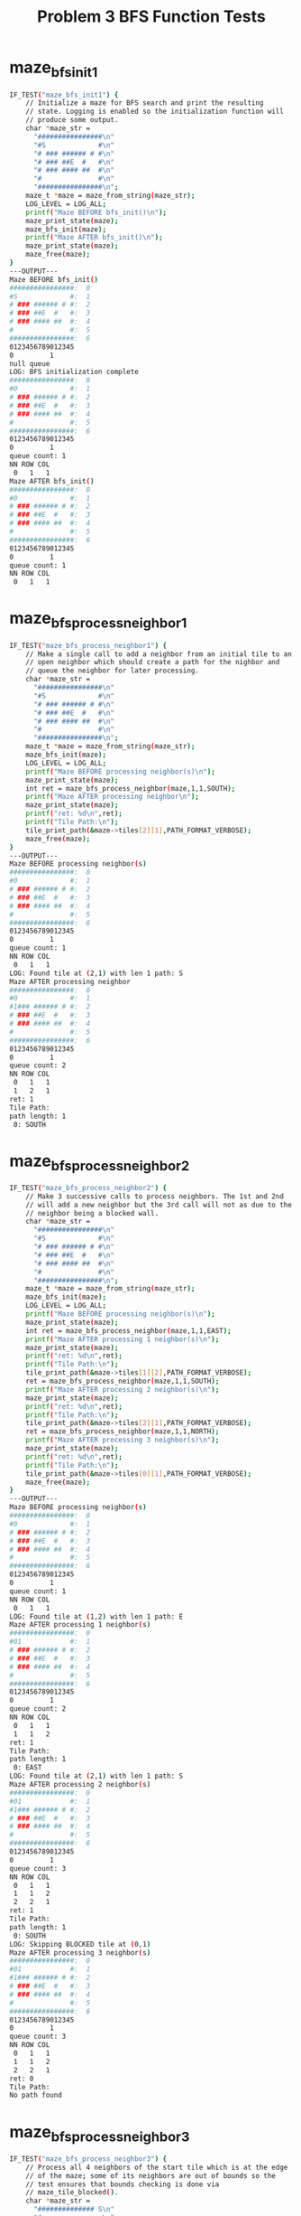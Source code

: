 #+TITLE: Problem 3 BFS Function Tests
#+TESTY: PREFIX="prob3"
#+TESTY: USE_VALGRIND=1

# Fri Feb 14 10:43:47 AM EST 2025 Update to maze_bfs_step2; see
# https://piazza.com/class/m69s0i6labk3eb/post/104

# Wed Feb 12 09:02:36 PM EST 2025 Update to fix typo in expected LOG
# message for BFS steps

* maze_bfs_init1
#+TESTY: program='./test_mazesolve_funcs maze_bfs_init1'
#+BEGIN_SRC sh
IF_TEST("maze_bfs_init1") {
    // Initialize a maze for BFS search and print the resulting
    // state. Logging is enabled so the initialization function will
    // produce some output.
    char *maze_str =
      "################\n"
      "#S             #\n"
      "# ### ###### # #\n"
      "# ### ##E  #   #\n"
      "# ### #### ##  #\n"
      "#              #\n"
      "################\n";
    maze_t *maze = maze_from_string(maze_str);
    LOG_LEVEL = LOG_ALL;
    printf("Maze BEFORE bfs_init()\n");
    maze_print_state(maze);
    maze_bfs_init(maze);
    printf("Maze AFTER bfs_init()\n");
    maze_print_state(maze);
    maze_free(maze);
}
---OUTPUT---
Maze BEFORE bfs_init()
################:  0
#S             #:  1
# ### ###### # #:  2
# ### ##E  #   #:  3
# ### #### ##  #:  4
#              #:  5
################:  6
0123456789012345
0         1     
null queue
LOG: BFS initialization complete
################:  0
#0             #:  1
# ### ###### # #:  2
# ### ##E  #   #:  3
# ### #### ##  #:  4
#              #:  5
################:  6
0123456789012345
0         1     
queue count: 1
NN ROW COL
 0   1   1
Maze AFTER bfs_init()
################:  0
#0             #:  1
# ### ###### # #:  2
# ### ##E  #   #:  3
# ### #### ##  #:  4
#              #:  5
################:  6
0123456789012345
0         1     
queue count: 1
NN ROW COL
 0   1   1
#+END_SRC

* maze_bfs_process_neighbor1
#+TESTY: program='./test_mazesolve_funcs maze_bfs_process_neighbor1'
#+BEGIN_SRC sh
IF_TEST("maze_bfs_process_neighbor1") {
    // Make a single call to add a neighbor from an initial tile to an
    // open neighbor which should create a path for the nighbor and
    // queue the neighbor for later processing.
    char *maze_str =
      "################\n"
      "#S             #\n"
      "# ### ###### # #\n"
      "# ### ##E  #   #\n"
      "# ### #### ##  #\n"
      "#              #\n"
      "################\n";
    maze_t *maze = maze_from_string(maze_str);
    maze_bfs_init(maze);
    LOG_LEVEL = LOG_ALL;
    printf("Maze BEFORE processing neighbor(s)\n");
    maze_print_state(maze);
    int ret = maze_bfs_process_neighbor(maze,1,1,SOUTH);
    printf("Maze AFTER processing neighbor\n");
    maze_print_state(maze);
    printf("ret: %d\n",ret);
    printf("Tile Path:\n");
    tile_print_path(&maze->tiles[2][1],PATH_FORMAT_VERBOSE);
    maze_free(maze);
}
---OUTPUT---
Maze BEFORE processing neighbor(s)
################:  0
#0             #:  1
# ### ###### # #:  2
# ### ##E  #   #:  3
# ### #### ##  #:  4
#              #:  5
################:  6
0123456789012345
0         1     
queue count: 1
NN ROW COL
 0   1   1
LOG: Found tile at (2,1) with len 1 path: S
Maze AFTER processing neighbor
################:  0
#0             #:  1
#1### ###### # #:  2
# ### ##E  #   #:  3
# ### #### ##  #:  4
#              #:  5
################:  6
0123456789012345
0         1     
queue count: 2
NN ROW COL
 0   1   1
 1   2   1
ret: 1
Tile Path:
path length: 1
 0: SOUTH
#+END_SRC

* maze_bfs_process_neighbor2
#+TESTY: program='./test_mazesolve_funcs maze_bfs_process_neighbor2'
#+BEGIN_SRC sh
IF_TEST("maze_bfs_process_neighbor2") {
    // Make 3 successive calls to process neighbors. The 1st and 2nd
    // will add a new neighbor but the 3rd call will not as due to the
    // neighbor being a blocked wall.
    char *maze_str =
      "################\n"
      "#S             #\n"
      "# ### ###### # #\n"
      "# ### ##E  #   #\n"
      "# ### #### ##  #\n"
      "#              #\n"
      "################\n";
    maze_t *maze = maze_from_string(maze_str);
    maze_bfs_init(maze);
    LOG_LEVEL = LOG_ALL;
    printf("Maze BEFORE processing neighbor(s)\n");
    maze_print_state(maze);
    int ret = maze_bfs_process_neighbor(maze,1,1,EAST);
    printf("Maze AFTER processing 1 neighbor(s)\n");
    maze_print_state(maze);
    printf("ret: %d\n",ret);
    printf("Tile Path:\n");
    tile_print_path(&maze->tiles[1][2],PATH_FORMAT_VERBOSE);
    ret = maze_bfs_process_neighbor(maze,1,1,SOUTH);
    printf("Maze AFTER processing 2 neighbor(s)\n");
    maze_print_state(maze);
    printf("ret: %d\n",ret);
    printf("Tile Path:\n");
    tile_print_path(&maze->tiles[2][1],PATH_FORMAT_VERBOSE);
    ret = maze_bfs_process_neighbor(maze,1,1,NORTH);
    printf("Maze AFTER processing 3 neighbor(s)\n");
    maze_print_state(maze);
    printf("ret: %d\n",ret);
    printf("Tile Path:\n");
    tile_print_path(&maze->tiles[0][1],PATH_FORMAT_VERBOSE);
    maze_free(maze);
}
---OUTPUT---
Maze BEFORE processing neighbor(s)
################:  0
#0             #:  1
# ### ###### # #:  2
# ### ##E  #   #:  3
# ### #### ##  #:  4
#              #:  5
################:  6
0123456789012345
0         1     
queue count: 1
NN ROW COL
 0   1   1
LOG: Found tile at (1,2) with len 1 path: E
Maze AFTER processing 1 neighbor(s)
################:  0
#01            #:  1
# ### ###### # #:  2
# ### ##E  #   #:  3
# ### #### ##  #:  4
#              #:  5
################:  6
0123456789012345
0         1     
queue count: 2
NN ROW COL
 0   1   1
 1   1   2
ret: 1
Tile Path:
path length: 1
 0: EAST
LOG: Found tile at (2,1) with len 1 path: S
Maze AFTER processing 2 neighbor(s)
################:  0
#01            #:  1
#1### ###### # #:  2
# ### ##E  #   #:  3
# ### #### ##  #:  4
#              #:  5
################:  6
0123456789012345
0         1     
queue count: 3
NN ROW COL
 0   1   1
 1   1   2
 2   2   1
ret: 1
Tile Path:
path length: 1
 0: SOUTH
LOG: Skipping BLOCKED tile at (0,1)
Maze AFTER processing 3 neighbor(s)
################:  0
#01            #:  1
#1### ###### # #:  2
# ### ##E  #   #:  3
# ### #### ##  #:  4
#              #:  5
################:  6
0123456789012345
0         1     
queue count: 3
NN ROW COL
 0   1   1
 1   1   2
 2   2   1
ret: 0
Tile Path:
No path found
#+END_SRC

* maze_bfs_process_neighbor3
#+TESTY: program='./test_mazesolve_funcs maze_bfs_process_neighbor3'
#+BEGIN_SRC sh
IF_TEST("maze_bfs_process_neighbor3") {
    // Process all 4 neighbors of the start tile which is at the edge
    // of the maze; some of its neighbors are out of bounds so the
    // test ensures that bounds checking is done via
    // maze_tile_blocked(). 
    char *maze_str =
      "############## S\n"
      "#               \n"
      "# ### ###### # #\n"
      "# ### ##E  #   #\n"
      "# ### #### ##  #\n"
      "#              #\n"
      "################\n";
    maze_t *maze = maze_from_string(maze_str);
    maze_bfs_init(maze);
    LOG_LEVEL = LOG_ALL;
    printf("Maze BEFORE processing neighbor(s)\n");
    maze_print_state(maze);
    int ret, r=maze->start_row, c=maze->start_col;
    ret = maze_bfs_process_neighbor(maze,r,c,NORTH);
    printf("Maze AFTER processing 1 neighbor(s)\n");
    maze_print_state(maze);
    printf("ret: %d\n",ret);
    ret = maze_bfs_process_neighbor(maze,r,c,SOUTH);
    printf("Maze AFTER processing 1 neighbor(s)\n");
    maze_print_state(maze);
    printf("ret: %d\n",ret);
    ret = maze_bfs_process_neighbor(maze,r,c,WEST);
    printf("Maze AFTER processing 1 neighbor(s)\n");
    maze_print_state(maze);
    printf("ret: %d\n",ret);
    ret = maze_bfs_process_neighbor(maze,r,c,EAST);
    printf("Maze AFTER processing 1 neighbor(s)\n");
    maze_print_state(maze);
    printf("ret: %d\n",ret);
    maze_free(maze);
}
---OUTPUT---
Maze BEFORE processing neighbor(s)
############## 0:  0
#               :  1
# ### ###### # #:  2
# ### ##E  #   #:  3
# ### #### ##  #:  4
#              #:  5
################:  6
0123456789012345
0         1     
queue count: 1
NN ROW COL
 0   0  15
LOG: Skipping BLOCKED tile at (-1,15)
Maze AFTER processing 1 neighbor(s)
############## 0:  0
#               :  1
# ### ###### # #:  2
# ### ##E  #   #:  3
# ### #### ##  #:  4
#              #:  5
################:  6
0123456789012345
0         1     
queue count: 1
NN ROW COL
 0   0  15
ret: 0
LOG: Found tile at (1,15) with len 1 path: S
Maze AFTER processing 1 neighbor(s)
############## 0:  0
#              1:  1
# ### ###### # #:  2
# ### ##E  #   #:  3
# ### #### ##  #:  4
#              #:  5
################:  6
0123456789012345
0         1     
queue count: 2
NN ROW COL
 0   0  15
 1   1  15
ret: 1
LOG: Found tile at (0,14) with len 1 path: W
Maze AFTER processing 1 neighbor(s)
##############10:  0
#              1:  1
# ### ###### # #:  2
# ### ##E  #   #:  3
# ### #### ##  #:  4
#              #:  5
################:  6
0123456789012345
0         1     
queue count: 3
NN ROW COL
 0   0  15
 1   1  15
 2   0  14
ret: 1
LOG: Skipping BLOCKED tile at (0,16)
Maze AFTER processing 1 neighbor(s)
##############10:  0
#              1:  1
# ### ###### # #:  2
# ### ##E  #   #:  3
# ### #### ##  #:  4
#              #:  5
################:  6
0123456789012345
0         1     
queue count: 3
NN ROW COL
 0   0  15
 1   1  15
 2   0  14
ret: 0
#+END_SRC

* maze_bfs_step1
#+TESTY: program='./test_mazesolve_funcs maze_bfs_step1'
#+BEGIN_SRC sh
IF_TEST("maze_bfs_step1") {
    // Performs the intial BFS step iterating over the 4 adjacent
    // tiles to the Start tile which is at the front of the queue in
    // the example. The NORTH, WEST, EAST neighbor tiles should be
    // Found and added into the queue while the SOUTH neighbor is
    // blocked. Logging is on so messages concerning each neighbor
    // should be displayed.
    char *maze_str =
      "###################\n"
      "#          #    # #\n"
      "# ###  ##    ## # #\n"
      "#  ##  # S #  # # #\n"
      "##  #  #####  # # #\n"
      "#E  #         #   #\n"
      "###################\n";
    maze_t *maze = maze_from_string(maze_str);
    maze_bfs_init(maze);
    printf("Maze BEFORE BFS step\n");
    LOG_LEVEL = LOG_ALL;
    maze_print_state(maze);
    int ret = maze_bfs_step(maze);
    printf("step ret: %d\n",ret);
    printf("Maze AFTER BFS step\n");
    maze_print_state(maze);
    maze_free(maze);
}
---OUTPUT---
Maze BEFORE BFS step
###################:  0
#          #    # #:  1
# ###  ##    ## # #:  2
#  ##  # 0 #  # # #:  3
##  #  #####  # # #:  4
#E  #         #   #:  5
###################:  6
0123456789012345678
0         1        
queue count: 1
NN ROW COL
 0   3   9
LOG: processing neighbors of (3,9)
LOG: Found tile at (2,9) with len 1 path: N
LOG: Skipping BLOCKED tile at (4,9)
LOG: Found tile at (3,8) with len 1 path: W
LOG: Found tile at (3,10) with len 1 path: E
LOG: maze state after BFS step
###################:  0
#          #    # #:  1
# ###  ##1   ## # #:  2
#  ##  #101#  # # #:  3
##  #  #####  # # #:  4
#E  #         #   #:  5
###################:  6
0123456789012345678
0         1        
queue count: 3
NN ROW COL
 0   2   9
 1   3   8
 2   3  10
step ret: 1
Maze AFTER BFS step
###################:  0
#          #    # #:  1
# ###  ##1   ## # #:  2
#  ##  #101#  # # #:  3
##  #  #####  # # #:  4
#E  #         #   #:  5
###################:  6
0123456789012345678
0         1        
queue count: 3
NN ROW COL
 0   2   9
 1   3   8
 2   3  10
#+END_SRC

* maze_bfs_step2
#+TESTY: program='./test_mazesolve_funcs maze_bfs_step2'
#+BEGIN_SRC sh
IF_TEST("maze_bfs_step2") {
    // Sets up a BFS that has proceeded a few steps using only stack
    // data and goes one additional step. Ensures that two neighbors
    // are added for the processed node. This test relies on a
    // combination of stack set up in the test and heap data allocated
    // by user functions so may yield some strange effects if
    // allocation is done improperly in functions.
    tile_t rows[5][3] = {
      { {.type=WALL},{.type=WALL}, {.type=START} },// 0
      { {.type=OPEN},{.type=OPEN}, {.type=OPEN}  },// 1
      { {.type=END}, {.type=OPEN}, {.type=WALL}  },// 2
      { {.type=WALL},{.type=OPEN}, {.type=WALL}  },// 3
      { {.type=OPEN},{.type=OPEN}, {.type=OPEN}  },// 4
      //     0            1             2
    };
    tile_t *tiles[5] =
      {rows[0],rows[1],rows[2],rows[3],rows[4]};
    maze_t maze = {.rows=5, .cols=3, .tiles=tiles};
    for(int i=0; i<5; i++){
      for(int j=0; j<3; j++){
        maze.tiles[i][j].state = NOTFOUND;
      }
    }
    tile_t *tile;
    direction_t path02[] = {};
    tile = &maze.tiles[0][2];
    tile->path = path02;
    tile->path_len = 0;
    tile->state = FOUND;
    direction_t path12[] = {SOUTH};
    tile = &maze.tiles[1][2];
    tile->path = path12;
    tile->path_len = 1;
    tile->state = FOUND;
    direction_t path11[] = {SOUTH,WEST};
    tile = &maze.tiles[1][1];
    tile->path = path11;
    tile->path_len = 2;
    tile->state = FOUND;
    maze.queue = rcqueue_allocate();
    rcqueue_add_rear(maze.queue,1,1);
    printf("Maze BEFORE BFS step\n");
    LOG_LEVEL = LOG_ALL;
    maze_print_state(&maze);
    int ret = maze_bfs_step(&maze);
    printf("step ret: %d\n",ret);
    printf("Maze AFTER BFS step\n");
    maze_print_state(&maze);
    free(maze.tiles[1][0].path);
    free(maze.tiles[2][1].path);
    rcqueue_free(maze.queue);
}
---OUTPUT---
Maze BEFORE BFS step
##0:  0
 21:  1
E #:  2
# #:  3
   :  4
012
0  
queue count: 1
NN ROW COL
 0   1   1
LOG: processing neighbors of (1,1)
LOG: Skipping BLOCKED tile at (0,1)
LOG: Found tile at (2,1) with len 3 path: SWS
LOG: Found tile at (1,0) with len 3 path: SWW
LOG: Skipping FOUND tile at (1,2)
LOG: maze state after BFS step
##0:  0
321:  1
E3#:  2
# #:  3
   :  4
012
0  
queue count: 2
NN ROW COL
 0   2   1
 1   1   0
step ret: 1
Maze AFTER BFS step
##0:  0
321:  1
E3#:  2
# #:  3
   :  4
012
0  
queue count: 2
NN ROW COL
 0   2   1
 1   1   0
#+END_SRC

* maze_bfs_step3
#+TESTY: program='./test_mazesolve_funcs maze_bfs_step3'
#+BEGIN_SRC sh
IF_TEST("maze_bfs_step3") {
    // Perform 3 BFS step calls starting from the Start tile. This
    // will add 3 initial neighbors and then process each in turn
    // adding additional tiles in the second wave. There is some
    // redundancy with neighbors so this test also checks that the
    // FOUND field of tiles is set properly and respected.
    char *maze_str =
      "#########\n"
      "#       #\n"
      "# # S  ##\n"
      "#  # ##E#\n"
      "#       #\n"
      "#########\n";
    maze_t *maze = maze_from_string(maze_str);
    maze_bfs_init(maze);
    printf("Maze BEFORE BFS step\n");
    LOG_LEVEL = LOG_ALL;
    maze_print_state(maze);
    int ret;
    ret = maze_bfs_step(maze);
    printf("step ret: %d\n",ret);
    printf("Maze AFTER BFS step 1\n");
    maze_print_state(maze);
    ret = maze_bfs_step(maze);
    printf("step ret: %d\n",ret);
    printf("Maze AFTER BFS step 2\n");
    maze_print_state(maze);
    ret = maze_bfs_step(maze);
    printf("step ret: %d\n",ret);
    printf("Maze AFTER BFS step 3\n");
    maze_print_state(maze);
    maze_free(maze);
}
---OUTPUT---
Maze BEFORE BFS step
#########:  0
#       #:  1
# # 0  ##:  2
#  # ##E#:  3
#       #:  4
#########:  5
012345678
0        
queue count: 1
NN ROW COL
 0   2   4
LOG: processing neighbors of (2,4)
LOG: Found tile at (1,4) with len 1 path: N
LOG: Found tile at (3,4) with len 1 path: S
LOG: Found tile at (2,3) with len 1 path: W
LOG: Found tile at (2,5) with len 1 path: E
LOG: maze state after BFS step
#########:  0
#   1   #:  1
# #101 ##:  2
#  #1##E#:  3
#       #:  4
#########:  5
012345678
0        
queue count: 4
NN ROW COL
 0   1   4
 1   3   4
 2   2   3
 3   2   5
step ret: 1
Maze AFTER BFS step 1
#########:  0
#   1   #:  1
# #101 ##:  2
#  #1##E#:  3
#       #:  4
#########:  5
012345678
0        
queue count: 4
NN ROW COL
 0   1   4
 1   3   4
 2   2   3
 3   2   5
LOG: processing neighbors of (1,4)
LOG: Skipping BLOCKED tile at (0,4)
LOG: Skipping FOUND tile at (2,4)
LOG: Found tile at (1,3) with len 2 path: NW
LOG: Found tile at (1,5) with len 2 path: NE
LOG: maze state after BFS step
#########:  0
#  212  #:  1
# #101 ##:  2
#  #1##E#:  3
#       #:  4
#########:  5
012345678
0        
queue count: 5
NN ROW COL
 0   3   4
 1   2   3
 2   2   5
 3   1   3
 4   1   5
step ret: 1
Maze AFTER BFS step 2
#########:  0
#  212  #:  1
# #101 ##:  2
#  #1##E#:  3
#       #:  4
#########:  5
012345678
0        
queue count: 5
NN ROW COL
 0   3   4
 1   2   3
 2   2   5
 3   1   3
 4   1   5
LOG: processing neighbors of (3,4)
LOG: Skipping FOUND tile at (2,4)
LOG: Found tile at (4,4) with len 2 path: SS
LOG: Skipping BLOCKED tile at (3,3)
LOG: Skipping BLOCKED tile at (3,5)
LOG: maze state after BFS step
#########:  0
#  212  #:  1
# #101 ##:  2
#  #1##E#:  3
#   2   #:  4
#########:  5
012345678
0        
queue count: 5
NN ROW COL
 0   2   3
 1   2   5
 2   1   3
 3   1   5
 4   4   4
step ret: 1
Maze AFTER BFS step 3
#########:  0
#  212  #:  1
# #101 ##:  2
#  #1##E#:  3
#   2   #:  4
#########:  5
012345678
0        
queue count: 5
NN ROW COL
 0   2   3
 1   2   5
 2   1   3
 3   1   5
 4   4   4
#+END_SRC

* maze_bfs_iterate1
#+TESTY: program='./test_mazesolve_funcs maze_bfs_iterate1'
#+BEGIN_SRC sh
IF_TEST("maze_bfs_iterate1") {
    // Checks the BFS iteration function to ensure it visits all tiles
    // to obtain paths to each one from the start tile. A small maze
    // is used which has wall tiles around the edges.
    char *maze_str =
      "#####\n"
      "# S #\n"
      "# # #\n"
      "# E #\n"
      "#####\n";
    maze_t *maze = maze_from_string(maze_str);
    printf("Maze BEFORE BFS iteration\n");
    maze_print_state(maze);
    LOG_LEVEL = LOG_ALL;
    maze_bfs_iterate(maze);
    printf("Maze AFTER BFS iteration\n");
    maze_print_state(maze);
    maze_free(maze);
}
---OUTPUT---
Maze BEFORE BFS iteration
#####:  0
# S #:  1
# # #:  2
# E #:  3
#####:  4
01234
0    
null queue
LOG: BFS initialization complete
#####:  0
# 0 #:  1
# # #:  2
# E #:  3
#####:  4
01234
0    
queue count: 1
NN ROW COL
 0   1   2
LOG: BFS STEP 1
LOG: processing neighbors of (1,2)
LOG: Skipping BLOCKED tile at (0,2)
LOG: Skipping BLOCKED tile at (2,2)
LOG: Found tile at (1,1) with len 1 path: W
LOG: Found tile at (1,3) with len 1 path: E
LOG: maze state after BFS step
#####:  0
#101#:  1
# # #:  2
# E #:  3
#####:  4
01234
0    
queue count: 2
NN ROW COL
 0   1   1
 1   1   3
LOG: BFS STEP 2
LOG: processing neighbors of (1,1)
LOG: Skipping BLOCKED tile at (0,1)
LOG: Found tile at (2,1) with len 2 path: WS
LOG: Skipping BLOCKED tile at (1,0)
LOG: Skipping FOUND tile at (1,2)
LOG: maze state after BFS step
#####:  0
#101#:  1
#2# #:  2
# E #:  3
#####:  4
01234
0    
queue count: 2
NN ROW COL
 0   1   3
 1   2   1
LOG: BFS STEP 3
LOG: processing neighbors of (1,3)
LOG: Skipping BLOCKED tile at (0,3)
LOG: Found tile at (2,3) with len 2 path: ES
LOG: Skipping FOUND tile at (1,2)
LOG: Skipping BLOCKED tile at (1,4)
LOG: maze state after BFS step
#####:  0
#101#:  1
#2#2#:  2
# E #:  3
#####:  4
01234
0    
queue count: 2
NN ROW COL
 0   2   1
 1   2   3
LOG: BFS STEP 4
LOG: processing neighbors of (2,1)
LOG: Skipping FOUND tile at (1,1)
LOG: Found tile at (3,1) with len 3 path: WSS
LOG: Skipping BLOCKED tile at (2,0)
LOG: Skipping BLOCKED tile at (2,2)
LOG: maze state after BFS step
#####:  0
#101#:  1
#2#2#:  2
#3E #:  3
#####:  4
01234
0    
queue count: 2
NN ROW COL
 0   2   3
 1   3   1
LOG: BFS STEP 5
LOG: processing neighbors of (2,3)
LOG: Skipping FOUND tile at (1,3)
LOG: Found tile at (3,3) with len 3 path: ESS
LOG: Skipping BLOCKED tile at (2,2)
LOG: Skipping BLOCKED tile at (2,4)
LOG: maze state after BFS step
#####:  0
#101#:  1
#2#2#:  2
#3E3#:  3
#####:  4
01234
0    
queue count: 2
NN ROW COL
 0   3   1
 1   3   3
LOG: BFS STEP 6
LOG: processing neighbors of (3,1)
LOG: Skipping FOUND tile at (2,1)
LOG: Skipping BLOCKED tile at (4,1)
LOG: Skipping BLOCKED tile at (3,0)
LOG: Found tile at (3,2) with len 4 path: WSSE
LOG: maze state after BFS step
#####:  0
#101#:  1
#2#2#:  2
#343#:  3
#####:  4
01234
0    
queue count: 2
NN ROW COL
 0   3   3
 1   3   2
LOG: BFS STEP 7
LOG: processing neighbors of (3,3)
LOG: Skipping FOUND tile at (2,3)
LOG: Skipping BLOCKED tile at (4,3)
LOG: Skipping FOUND tile at (3,2)
LOG: Skipping BLOCKED tile at (3,4)
LOG: maze state after BFS step
#####:  0
#101#:  1
#2#2#:  2
#343#:  3
#####:  4
01234
0    
queue count: 1
NN ROW COL
 0   3   2
LOG: BFS STEP 8
LOG: processing neighbors of (3,2)
LOG: Skipping BLOCKED tile at (2,2)
LOG: Skipping BLOCKED tile at (4,2)
LOG: Skipping FOUND tile at (3,1)
LOG: Skipping FOUND tile at (3,3)
LOG: maze state after BFS step
#####:  0
#101#:  1
#2#2#:  2
#343#:  3
#####:  4
01234
0    
queue count: 0
NN ROW COL
Maze AFTER BFS iteration
#####:  0
#101#:  1
#2#2#:  2
#343#:  3
#####:  4
01234
0    
queue count: 0
NN ROW COL
#+END_SRC

* maze_bfs_iterate2
#+TESTY: program='./test_mazesolve_funcs maze_bfs_iterate2'
#+BEGIN_SRC sh
IF_TEST("maze_bfs_iterate2") {
    // Checks the BFS iteration function to ensure it visits all tiles
    // to obtain paths to each one from the start tile. A small maze
    // is used without a "bounding wall".
    char *maze_str =
      "S \n"
      "# \n"
      "E \n";
    maze_t *maze = maze_from_string(maze_str);
    printf("Maze BEFORE BFS iteration\n");
    maze_print_state(maze);
    LOG_LEVEL = LOG_ALL;
    maze_bfs_iterate(maze);
    printf("Maze AFTER BFS iteration\n");
    maze_print_state(maze);
    maze_free(maze);
}
---OUTPUT---
Maze BEFORE BFS iteration
S :  0
# :  1
E :  2
01
0 
null queue
LOG: BFS initialization complete
0 :  0
# :  1
E :  2
01
0 
queue count: 1
NN ROW COL
 0   0   0
LOG: BFS STEP 1
LOG: processing neighbors of (0,0)
LOG: Skipping BLOCKED tile at (-1,0)
LOG: Skipping BLOCKED tile at (1,0)
LOG: Skipping BLOCKED tile at (0,-1)
LOG: Found tile at (0,1) with len 1 path: E
LOG: maze state after BFS step
01:  0
# :  1
E :  2
01
0 
queue count: 1
NN ROW COL
 0   0   1
LOG: BFS STEP 2
LOG: processing neighbors of (0,1)
LOG: Skipping BLOCKED tile at (-1,1)
LOG: Found tile at (1,1) with len 2 path: ES
LOG: Skipping FOUND tile at (0,0)
LOG: Skipping BLOCKED tile at (0,2)
LOG: maze state after BFS step
01:  0
#2:  1
E :  2
01
0 
queue count: 1
NN ROW COL
 0   1   1
LOG: BFS STEP 3
LOG: processing neighbors of (1,1)
LOG: Skipping FOUND tile at (0,1)
LOG: Found tile at (2,1) with len 3 path: ESS
LOG: Skipping BLOCKED tile at (1,0)
LOG: Skipping BLOCKED tile at (1,2)
LOG: maze state after BFS step
01:  0
#2:  1
E3:  2
01
0 
queue count: 1
NN ROW COL
 0   2   1
LOG: BFS STEP 4
LOG: processing neighbors of (2,1)
LOG: Skipping FOUND tile at (1,1)
LOG: Skipping BLOCKED tile at (3,1)
LOG: Found tile at (2,0) with len 4 path: ESSW
LOG: Skipping BLOCKED tile at (2,2)
LOG: maze state after BFS step
01:  0
#2:  1
43:  2
01
0 
queue count: 1
NN ROW COL
 0   2   0
LOG: BFS STEP 5
LOG: processing neighbors of (2,0)
LOG: Skipping BLOCKED tile at (1,0)
LOG: Skipping BLOCKED tile at (3,0)
LOG: Skipping BLOCKED tile at (2,-1)
LOG: Skipping FOUND tile at (2,1)
LOG: maze state after BFS step
01:  0
#2:  1
43:  2
01
0 
queue count: 0
NN ROW COL
Maze AFTER BFS iteration
01:  0
#2:  1
43:  2
01
0 
queue count: 0
NN ROW COL
#+END_SRC

* maze_bfs_iterate3
#+TESTY: program='./test_mazesolve_funcs maze_bfs_iterate3'
#+BEGIN_SRC sh
IF_TEST("maze_bfs_iterate3") {
    // Checks the BFS iteration function to ensure it visits all tiles
    // to obtain paths to each one from the start tile. A larger maze
    // is used where the end tile is not the last tile to be visited
    // during BFS.
    char *maze_str =
      "###########\n"
      "#S       ##\n"
      "# ### ## ##\n"
      "# ### ## ##\n"
      "# ###E## ##\n"
      "#        ##\n"
      "###########\n";
    maze_t *maze = maze_from_string(maze_str);
    printf("Maze BEFORE BFS iteration\n");
    maze_print_state(maze);
    LOG_LEVEL = LOG_ALL;
    maze_bfs_iterate(maze);
    printf("Maze AFTER BFS iteration\n");
    maze_print_state(maze);
    maze_free(maze);
}
---OUTPUT---
Maze BEFORE BFS iteration
###########:  0
#S       ##:  1
# ### ## ##:  2
# ### ## ##:  3
# ###E## ##:  4
#        ##:  5
###########:  6
01234567890
0         1
null queue
LOG: BFS initialization complete
###########:  0
#0       ##:  1
# ### ## ##:  2
# ### ## ##:  3
# ###E## ##:  4
#        ##:  5
###########:  6
01234567890
0         1
queue count: 1
NN ROW COL
 0   1   1
LOG: BFS STEP 1
LOG: processing neighbors of (1,1)
LOG: Skipping BLOCKED tile at (0,1)
LOG: Found tile at (2,1) with len 1 path: S
LOG: Skipping BLOCKED tile at (1,0)
LOG: Found tile at (1,2) with len 1 path: E
LOG: maze state after BFS step
###########:  0
#01      ##:  1
#1### ## ##:  2
# ### ## ##:  3
# ###E## ##:  4
#        ##:  5
###########:  6
01234567890
0         1
queue count: 2
NN ROW COL
 0   2   1
 1   1   2
LOG: BFS STEP 2
LOG: processing neighbors of (2,1)
LOG: Skipping FOUND tile at (1,1)
LOG: Found tile at (3,1) with len 2 path: SS
LOG: Skipping BLOCKED tile at (2,0)
LOG: Skipping BLOCKED tile at (2,2)
LOG: maze state after BFS step
###########:  0
#01      ##:  1
#1### ## ##:  2
#2### ## ##:  3
# ###E## ##:  4
#        ##:  5
###########:  6
01234567890
0         1
queue count: 2
NN ROW COL
 0   1   2
 1   3   1
LOG: BFS STEP 3
LOG: processing neighbors of (1,2)
LOG: Skipping BLOCKED tile at (0,2)
LOG: Skipping BLOCKED tile at (2,2)
LOG: Skipping FOUND tile at (1,1)
LOG: Found tile at (1,3) with len 2 path: EE
LOG: maze state after BFS step
###########:  0
#012     ##:  1
#1### ## ##:  2
#2### ## ##:  3
# ###E## ##:  4
#        ##:  5
###########:  6
01234567890
0         1
queue count: 2
NN ROW COL
 0   3   1
 1   1   3
LOG: BFS STEP 4
LOG: processing neighbors of (3,1)
LOG: Skipping FOUND tile at (2,1)
LOG: Found tile at (4,1) with len 3 path: SSS
LOG: Skipping BLOCKED tile at (3,0)
LOG: Skipping BLOCKED tile at (3,2)
LOG: maze state after BFS step
###########:  0
#012     ##:  1
#1### ## ##:  2
#2### ## ##:  3
#3###E## ##:  4
#        ##:  5
###########:  6
01234567890
0         1
queue count: 2
NN ROW COL
 0   1   3
 1   4   1
LOG: BFS STEP 5
LOG: processing neighbors of (1,3)
LOG: Skipping BLOCKED tile at (0,3)
LOG: Skipping BLOCKED tile at (2,3)
LOG: Skipping FOUND tile at (1,2)
LOG: Found tile at (1,4) with len 3 path: EEE
LOG: maze state after BFS step
###########:  0
#0123    ##:  1
#1### ## ##:  2
#2### ## ##:  3
#3###E## ##:  4
#        ##:  5
###########:  6
01234567890
0         1
queue count: 2
NN ROW COL
 0   4   1
 1   1   4
LOG: BFS STEP 6
LOG: processing neighbors of (4,1)
LOG: Skipping FOUND tile at (3,1)
LOG: Found tile at (5,1) with len 4 path: SSSS
LOG: Skipping BLOCKED tile at (4,0)
LOG: Skipping BLOCKED tile at (4,2)
LOG: maze state after BFS step
###########:  0
#0123    ##:  1
#1### ## ##:  2
#2### ## ##:  3
#3###E## ##:  4
#4       ##:  5
###########:  6
01234567890
0         1
queue count: 2
NN ROW COL
 0   1   4
 1   5   1
LOG: BFS STEP 7
LOG: processing neighbors of (1,4)
LOG: Skipping BLOCKED tile at (0,4)
LOG: Skipping BLOCKED tile at (2,4)
LOG: Skipping FOUND tile at (1,3)
LOG: Found tile at (1,5) with len 4 path: EEEE
LOG: maze state after BFS step
###########:  0
#01234   ##:  1
#1### ## ##:  2
#2### ## ##:  3
#3###E## ##:  4
#4       ##:  5
###########:  6
01234567890
0         1
queue count: 2
NN ROW COL
 0   5   1
 1   1   5
LOG: BFS STEP 8
LOG: processing neighbors of (5,1)
LOG: Skipping FOUND tile at (4,1)
LOG: Skipping BLOCKED tile at (6,1)
LOG: Skipping BLOCKED tile at (5,0)
LOG: Found tile at (5,2) with len 5 path: SSSSE
LOG: maze state after BFS step
###########:  0
#01234   ##:  1
#1### ## ##:  2
#2### ## ##:  3
#3###E## ##:  4
#45      ##:  5
###########:  6
01234567890
0         1
queue count: 2
NN ROW COL
 0   1   5
 1   5   2
LOG: BFS STEP 9
LOG: processing neighbors of (1,5)
LOG: Skipping BLOCKED tile at (0,5)
LOG: Found tile at (2,5) with len 5 path: EEEES
LOG: Skipping FOUND tile at (1,4)
LOG: Found tile at (1,6) with len 5 path: EEEEE
LOG: maze state after BFS step
###########:  0
#012345  ##:  1
#1###5## ##:  2
#2### ## ##:  3
#3###E## ##:  4
#45      ##:  5
###########:  6
01234567890
0         1
queue count: 3
NN ROW COL
 0   5   2
 1   2   5
 2   1   6
LOG: BFS STEP 10
LOG: processing neighbors of (5,2)
LOG: Skipping BLOCKED tile at (4,2)
LOG: Skipping BLOCKED tile at (6,2)
LOG: Skipping FOUND tile at (5,1)
LOG: Found tile at (5,3) with len 6 path: SSSSEE
LOG: maze state after BFS step
###########:  0
#012345  ##:  1
#1###5## ##:  2
#2### ## ##:  3
#3###E## ##:  4
#456     ##:  5
###########:  6
01234567890
0         1
queue count: 3
NN ROW COL
 0   2   5
 1   1   6
 2   5   3
LOG: BFS STEP 11
LOG: processing neighbors of (2,5)
LOG: Skipping FOUND tile at (1,5)
LOG: Found tile at (3,5) with len 6 path: EEEESS
LOG: Skipping BLOCKED tile at (2,4)
LOG: Skipping BLOCKED tile at (2,6)
LOG: maze state after BFS step
###########:  0
#012345  ##:  1
#1###5## ##:  2
#2###6## ##:  3
#3###E## ##:  4
#456     ##:  5
###########:  6
01234567890
0         1
queue count: 3
NN ROW COL
 0   1   6
 1   5   3
 2   3   5
LOG: BFS STEP 12
LOG: processing neighbors of (1,6)
LOG: Skipping BLOCKED tile at (0,6)
LOG: Skipping BLOCKED tile at (2,6)
LOG: Skipping FOUND tile at (1,5)
LOG: Found tile at (1,7) with len 6 path: EEEEEE
LOG: maze state after BFS step
###########:  0
#0123456 ##:  1
#1###5## ##:  2
#2###6## ##:  3
#3###E## ##:  4
#456     ##:  5
###########:  6
01234567890
0         1
queue count: 3
NN ROW COL
 0   5   3
 1   3   5
 2   1   7
LOG: BFS STEP 13
LOG: processing neighbors of (5,3)
LOG: Skipping BLOCKED tile at (4,3)
LOG: Skipping BLOCKED tile at (6,3)
LOG: Skipping FOUND tile at (5,2)
LOG: Found tile at (5,4) with len 7 path: SSSSEEE
LOG: maze state after BFS step
###########:  0
#0123456 ##:  1
#1###5## ##:  2
#2###6## ##:  3
#3###E## ##:  4
#4567    ##:  5
###########:  6
01234567890
0         1
queue count: 3
NN ROW COL
 0   3   5
 1   1   7
 2   5   4
LOG: BFS STEP 14
LOG: processing neighbors of (3,5)
LOG: Skipping FOUND tile at (2,5)
LOG: Found tile at (4,5) with len 7 path: EEEESSS
LOG: Skipping BLOCKED tile at (3,4)
LOG: Skipping BLOCKED tile at (3,6)
LOG: maze state after BFS step
###########:  0
#0123456 ##:  1
#1###5## ##:  2
#2###6## ##:  3
#3###7## ##:  4
#4567    ##:  5
###########:  6
01234567890
0         1
queue count: 3
NN ROW COL
 0   1   7
 1   5   4
 2   4   5
LOG: BFS STEP 15
LOG: processing neighbors of (1,7)
LOG: Skipping BLOCKED tile at (0,7)
LOG: Skipping BLOCKED tile at (2,7)
LOG: Skipping FOUND tile at (1,6)
LOG: Found tile at (1,8) with len 7 path: EEEEEEE
LOG: maze state after BFS step
###########:  0
#01234567##:  1
#1###5## ##:  2
#2###6## ##:  3
#3###7## ##:  4
#4567    ##:  5
###########:  6
01234567890
0         1
queue count: 3
NN ROW COL
 0   5   4
 1   4   5
 2   1   8
LOG: BFS STEP 16
LOG: processing neighbors of (5,4)
LOG: Skipping BLOCKED tile at (4,4)
LOG: Skipping BLOCKED tile at (6,4)
LOG: Skipping FOUND tile at (5,3)
LOG: Found tile at (5,5) with len 8 path: SSSSEEEE
LOG: maze state after BFS step
###########:  0
#01234567##:  1
#1###5## ##:  2
#2###6## ##:  3
#3###7## ##:  4
#45678   ##:  5
###########:  6
01234567890
0         1
queue count: 3
NN ROW COL
 0   4   5
 1   1   8
 2   5   5
LOG: BFS STEP 17
LOG: processing neighbors of (4,5)
LOG: Skipping FOUND tile at (3,5)
LOG: Skipping FOUND tile at (5,5)
LOG: Skipping BLOCKED tile at (4,4)
LOG: Skipping BLOCKED tile at (4,6)
LOG: maze state after BFS step
###########:  0
#01234567##:  1
#1###5## ##:  2
#2###6## ##:  3
#3###7## ##:  4
#45678   ##:  5
###########:  6
01234567890
0         1
queue count: 2
NN ROW COL
 0   1   8
 1   5   5
LOG: BFS STEP 18
LOG: processing neighbors of (1,8)
LOG: Skipping BLOCKED tile at (0,8)
LOG: Found tile at (2,8) with len 8 path: EEEEEEES
LOG: Skipping FOUND tile at (1,7)
LOG: Skipping BLOCKED tile at (1,9)
LOG: maze state after BFS step
###########:  0
#01234567##:  1
#1###5##8##:  2
#2###6## ##:  3
#3###7## ##:  4
#45678   ##:  5
###########:  6
01234567890
0         1
queue count: 2
NN ROW COL
 0   5   5
 1   2   8
LOG: BFS STEP 19
LOG: processing neighbors of (5,5)
LOG: Skipping FOUND tile at (4,5)
LOG: Skipping BLOCKED tile at (6,5)
LOG: Skipping FOUND tile at (5,4)
LOG: Found tile at (5,6) with len 9 path: SSSSEEEEE
LOG: maze state after BFS step
###########:  0
#01234567##:  1
#1###5##8##:  2
#2###6## ##:  3
#3###7## ##:  4
#456789  ##:  5
###########:  6
01234567890
0         1
queue count: 2
NN ROW COL
 0   2   8
 1   5   6
LOG: BFS STEP 20
LOG: processing neighbors of (2,8)
LOG: Skipping FOUND tile at (1,8)
LOG: Found tile at (3,8) with len 9 path: EEEEEEESS
LOG: Skipping BLOCKED tile at (2,7)
LOG: Skipping BLOCKED tile at (2,9)
LOG: maze state after BFS step
###########:  0
#01234567##:  1
#1###5##8##:  2
#2###6##9##:  3
#3###7## ##:  4
#456789  ##:  5
###########:  6
01234567890
0         1
queue count: 2
NN ROW COL
 0   5   6
 1   3   8
LOG: BFS STEP 21
LOG: processing neighbors of (5,6)
LOG: Skipping BLOCKED tile at (4,6)
LOG: Skipping BLOCKED tile at (6,6)
LOG: Skipping FOUND tile at (5,5)
LOG: Found tile at (5,7) with len 10 path: SSSSEEEEEE
LOG: maze state after BFS step
###########:  0
#01234567##:  1
#1###5##8##:  2
#2###6##9##:  3
#3###7## ##:  4
#456789a ##:  5
###########:  6
01234567890
0         1
queue count: 2
NN ROW COL
 0   3   8
 1   5   7
LOG: BFS STEP 22
LOG: processing neighbors of (3,8)
LOG: Skipping FOUND tile at (2,8)
LOG: Found tile at (4,8) with len 10 path: EEEEEEESSS
LOG: Skipping BLOCKED tile at (3,7)
LOG: Skipping BLOCKED tile at (3,9)
LOG: maze state after BFS step
###########:  0
#01234567##:  1
#1###5##8##:  2
#2###6##9##:  3
#3###7##a##:  4
#456789a ##:  5
###########:  6
01234567890
0         1
queue count: 2
NN ROW COL
 0   5   7
 1   4   8
LOG: BFS STEP 23
LOG: processing neighbors of (5,7)
LOG: Skipping BLOCKED tile at (4,7)
LOG: Skipping BLOCKED tile at (6,7)
LOG: Skipping FOUND tile at (5,6)
LOG: Found tile at (5,8) with len 11 path: SSSSEEEEEEE
LOG: maze state after BFS step
###########:  0
#01234567##:  1
#1###5##8##:  2
#2###6##9##:  3
#3###7##a##:  4
#456789a1##:  5
###########:  6
01234567890
0         1
queue count: 2
NN ROW COL
 0   4   8
 1   5   8
LOG: BFS STEP 24
LOG: processing neighbors of (4,8)
LOG: Skipping FOUND tile at (3,8)
LOG: Skipping FOUND tile at (5,8)
LOG: Skipping BLOCKED tile at (4,7)
LOG: Skipping BLOCKED tile at (4,9)
LOG: maze state after BFS step
###########:  0
#01234567##:  1
#1###5##8##:  2
#2###6##9##:  3
#3###7##a##:  4
#456789a1##:  5
###########:  6
01234567890
0         1
queue count: 1
NN ROW COL
 0   5   8
LOG: BFS STEP 25
LOG: processing neighbors of (5,8)
LOG: Skipping FOUND tile at (4,8)
LOG: Skipping BLOCKED tile at (6,8)
LOG: Skipping FOUND tile at (5,7)
LOG: Skipping BLOCKED tile at (5,9)
LOG: maze state after BFS step
###########:  0
#01234567##:  1
#1###5##8##:  2
#2###6##9##:  3
#3###7##a##:  4
#456789a1##:  5
###########:  6
01234567890
0         1
queue count: 0
NN ROW COL
Maze AFTER BFS iteration
###########:  0
#01234567##:  1
#1###5##8##:  2
#2###6##9##:  3
#3###7##a##:  4
#456789a1##:  5
###########:  6
01234567890
0         1
queue count: 0
NN ROW COL
#+END_SRC

* maze_set_solution1
#+TESTY: program='./test_mazesolve_funcs maze_set_solution1'
#+BEGIN_SRC sh
IF_TEST("maze_set_solution1") {
    // Set tile states to ONPATH between the Start and End tiles using
    // the path established during test setup for the End tile.
    char *maze_str =
      "#####\n"
      "# S #\n"
      "# # #\n"
      "# E #\n"
      "#####\n";
    int path_len = 4;
    direction_t path[4] = {WEST,SOUTH,SOUTH,EAST};
    maze_t *maze = maze_from_string(maze_str);
    tile_t *end_tile = &maze->tiles[maze->end_row][maze->end_col];
    end_tile->path_len = path_len;
    end_tile->path = malloc(sizeof(direction_t)*path_len);
    memcpy(end_tile->path, path, sizeof(direction_t)*path_len);
    printf("Maze BEFORE Setting Solution\n");
    maze_print_tiles(maze);
    LOG_LEVEL = LOG_ALL;
    printf("Setting Solution Path\n");
    int ret = maze_set_solution(maze);
    printf("ret: %d\n",ret);
    printf("Maze AFTER Setting Solution\n");
    maze_print_tiles(maze);
    maze_free(maze);
}
---OUTPUT---
Maze BEFORE Setting Solution
maze: 5 rows 5 cols
      (1,2) start
      (3,2) end
maze tiles:
#####
# S #
# # #
# E #
#####
Setting Solution Path
LOG: solution START at (1,2)
LOG: solution path[0] is WEST, set (1,1) to ONPATH
LOG: solution path[1] is SOUTH, set (2,1) to ONPATH
LOG: solution path[2] is SOUTH, set (3,1) to ONPATH
LOG: solution path[3] is EAST, set (3,2) to ONPATH
LOG: solution END at (3,2)
ret: 1
Maze AFTER Setting Solution
maze: 5 rows 5 cols
      (1,2) start
      (3,2) end
maze tiles:
#####
#.S #
#.# #
#.E #
#####
#+END_SRC

* maze_set_solution2
#+TESTY: program='./test_mazesolve_funcs maze_set_solution2'
#+BEGIN_SRC sh
IF_TEST("maze_set_solution2") {
    // Set tile states to ONPATH between the Start and End tiles using
    // the path established during test setup for the End tile.
    char *maze_str =
      "################\n"
      "#S             #\n"
      "# ### ###### # #\n"
      "# ### ##E  #   #\n"
      "# ### #### ##  #\n"
      "#              #\n"
      "################\n";
    int path_len = 17;
    direction_t path[17] =
      {SOUTH,SOUTH,SOUTH,SOUTH,EAST,EAST,EAST,EAST,EAST,
       EAST,EAST,EAST,EAST,NORTH,NORTH,WEST,WEST};
    maze_t *maze = maze_from_string(maze_str);
    tile_t *end_tile = &maze->tiles[maze->end_row][maze->end_col];
    end_tile->path_len = path_len;
    end_tile->path = malloc(sizeof(direction_t)*path_len);
    memcpy(end_tile->path, path, sizeof(direction_t)*path_len);
    printf("Maze BEFORE Setting Solution\n");
    maze_print_tiles(maze);
    LOG_LEVEL = LOG_ALL;
    printf("Setting Solution Path\n");
    int ret = maze_set_solution(maze);
    printf("ret: %d\n",ret);
    printf("Maze AFTER Setting Solution\n");
    maze_print_tiles(maze);
    maze_free(maze);
}
---OUTPUT---
Maze BEFORE Setting Solution
maze: 7 rows 16 cols
      (1,1) start
      (3,8) end
maze tiles:
################
#S             #
# ### ###### # #
# ### ##E  #   #
# ### #### ##  #
#              #
################
Setting Solution Path
LOG: solution START at (1,1)
LOG: solution path[0] is SOUTH, set (2,1) to ONPATH
LOG: solution path[1] is SOUTH, set (3,1) to ONPATH
LOG: solution path[2] is SOUTH, set (4,1) to ONPATH
LOG: solution path[3] is SOUTH, set (5,1) to ONPATH
LOG: solution path[4] is EAST, set (5,2) to ONPATH
LOG: solution path[5] is EAST, set (5,3) to ONPATH
LOG: solution path[6] is EAST, set (5,4) to ONPATH
LOG: solution path[7] is EAST, set (5,5) to ONPATH
LOG: solution path[8] is EAST, set (5,6) to ONPATH
LOG: solution path[9] is EAST, set (5,7) to ONPATH
LOG: solution path[10] is EAST, set (5,8) to ONPATH
LOG: solution path[11] is EAST, set (5,9) to ONPATH
LOG: solution path[12] is EAST, set (5,10) to ONPATH
LOG: solution path[13] is NORTH, set (4,10) to ONPATH
LOG: solution path[14] is NORTH, set (3,10) to ONPATH
LOG: solution path[15] is WEST, set (3,9) to ONPATH
LOG: solution path[16] is WEST, set (3,8) to ONPATH
LOG: solution END at (3,8)
ret: 1
Maze AFTER Setting Solution
maze: 7 rows 16 cols
      (1,1) start
      (3,8) end
maze tiles:
################
#S             #
#.### ###### # #
#.### ##E..#   #
#.### ####.##  #
#..........    #
################
#+END_SRC

* maze_set_solution3
#+TESTY: program='./test_mazesolve_funcs maze_set_solution3'
#+BEGIN_SRC sh
IF_TEST("maze_set_solution3") {
    // No path exists from the Start to End tile and the End tile path
    // is NULL in this example so the set_solution() function will
    // return 0 without making any changes to the maze.
    char *maze_str =
      "########\n"
      "#     S#\n"
      "# # ####\n"
      "# #    #\n"
      "# ######\n"
      "#      #\n"
      "###### #\n"
      "# ##   #\n"
      "#E#  # #\n"
      "########\n";
    maze_t *maze = maze_from_string(maze_str);
    tile_t *end_tile = &maze->tiles[maze->end_row][maze->end_col];
    printf("Maze BEFORE Setting Solution\n");
    maze_print_tiles(maze);
    LOG_LEVEL = LOG_ALL;
    printf("Setting Solution Path\n");
    int ret = maze_set_solution(maze);
    printf("ret: %d\n",ret);
    printf("Maze AFTER Setting Solution\n");
    maze_print_tiles(maze);
    maze_free(maze);
}
---OUTPUT---
Maze BEFORE Setting Solution
maze: 10 rows 8 cols
      (1,6) start
      (8,1) end
maze tiles:
########
#     S#
# # ####
# #    #
# ######
#      #
###### #
# ##   #
#E#  # #
########
Setting Solution Path
ret: 0
Maze AFTER Setting Solution
maze: 10 rows 8 cols
      (1,6) start
      (8,1) end
maze tiles:
########
#     S#
# # ####
# #    #
# ######
#      #
###### #
# ##   #
#E#  # #
########
#+END_SRC

* maze_bfs_complete1
#+TESTY: program='./test_mazesolve_funcs maze_bfs_complete1'
#+BEGIN_SRC sh
IF_TEST("maze_bfs_complete1") {
    // Perform BFS iteration on a medium maze then set the solution
    // and print it. Represents similar flow to the main program.
    char *maze_str =
      "###########\n"
      "#S       ##\n"
      "# ### ## ##\n"
      "# ### ## ##\n"
      "# ###E## ##\n"
      "#        ##\n"
      "###########\n";
    maze_t *maze = maze_from_string(maze_str);
    printf("Maze BEFORE BFS iteration\n");
    maze_print_state(maze);
    LOG_LEVEL = LOG_ALL;
    maze_bfs_iterate(maze);
    printf("Maze AFTER BFS iteration\n");
    maze_print_state(maze);
    printf("Maze BEFORE Setting Solution\n");
    maze_print_tiles(maze);
    printf("Setting Solution Path\n");
    int ret = maze_set_solution(maze);
    printf("ret: %d\n",ret);
    printf("Maze AFTER Setting Solution\n");
    maze_print_tiles(maze);
    maze_free(maze);
}
---OUTPUT---
Maze BEFORE BFS iteration
###########:  0
#S       ##:  1
# ### ## ##:  2
# ### ## ##:  3
# ###E## ##:  4
#        ##:  5
###########:  6
01234567890
0         1
null queue
LOG: BFS initialization complete
###########:  0
#0       ##:  1
# ### ## ##:  2
# ### ## ##:  3
# ###E## ##:  4
#        ##:  5
###########:  6
01234567890
0         1
queue count: 1
NN ROW COL
 0   1   1
LOG: BFS STEP 1
LOG: processing neighbors of (1,1)
LOG: Skipping BLOCKED tile at (0,1)
LOG: Found tile at (2,1) with len 1 path: S
LOG: Skipping BLOCKED tile at (1,0)
LOG: Found tile at (1,2) with len 1 path: E
LOG: maze state after BFS step
###########:  0
#01      ##:  1
#1### ## ##:  2
# ### ## ##:  3
# ###E## ##:  4
#        ##:  5
###########:  6
01234567890
0         1
queue count: 2
NN ROW COL
 0   2   1
 1   1   2
LOG: BFS STEP 2
LOG: processing neighbors of (2,1)
LOG: Skipping FOUND tile at (1,1)
LOG: Found tile at (3,1) with len 2 path: SS
LOG: Skipping BLOCKED tile at (2,0)
LOG: Skipping BLOCKED tile at (2,2)
LOG: maze state after BFS step
###########:  0
#01      ##:  1
#1### ## ##:  2
#2### ## ##:  3
# ###E## ##:  4
#        ##:  5
###########:  6
01234567890
0         1
queue count: 2
NN ROW COL
 0   1   2
 1   3   1
LOG: BFS STEP 3
LOG: processing neighbors of (1,2)
LOG: Skipping BLOCKED tile at (0,2)
LOG: Skipping BLOCKED tile at (2,2)
LOG: Skipping FOUND tile at (1,1)
LOG: Found tile at (1,3) with len 2 path: EE
LOG: maze state after BFS step
###########:  0
#012     ##:  1
#1### ## ##:  2
#2### ## ##:  3
# ###E## ##:  4
#        ##:  5
###########:  6
01234567890
0         1
queue count: 2
NN ROW COL
 0   3   1
 1   1   3
LOG: BFS STEP 4
LOG: processing neighbors of (3,1)
LOG: Skipping FOUND tile at (2,1)
LOG: Found tile at (4,1) with len 3 path: SSS
LOG: Skipping BLOCKED tile at (3,0)
LOG: Skipping BLOCKED tile at (3,2)
LOG: maze state after BFS step
###########:  0
#012     ##:  1
#1### ## ##:  2
#2### ## ##:  3
#3###E## ##:  4
#        ##:  5
###########:  6
01234567890
0         1
queue count: 2
NN ROW COL
 0   1   3
 1   4   1
LOG: BFS STEP 5
LOG: processing neighbors of (1,3)
LOG: Skipping BLOCKED tile at (0,3)
LOG: Skipping BLOCKED tile at (2,3)
LOG: Skipping FOUND tile at (1,2)
LOG: Found tile at (1,4) with len 3 path: EEE
LOG: maze state after BFS step
###########:  0
#0123    ##:  1
#1### ## ##:  2
#2### ## ##:  3
#3###E## ##:  4
#        ##:  5
###########:  6
01234567890
0         1
queue count: 2
NN ROW COL
 0   4   1
 1   1   4
LOG: BFS STEP 6
LOG: processing neighbors of (4,1)
LOG: Skipping FOUND tile at (3,1)
LOG: Found tile at (5,1) with len 4 path: SSSS
LOG: Skipping BLOCKED tile at (4,0)
LOG: Skipping BLOCKED tile at (4,2)
LOG: maze state after BFS step
###########:  0
#0123    ##:  1
#1### ## ##:  2
#2### ## ##:  3
#3###E## ##:  4
#4       ##:  5
###########:  6
01234567890
0         1
queue count: 2
NN ROW COL
 0   1   4
 1   5   1
LOG: BFS STEP 7
LOG: processing neighbors of (1,4)
LOG: Skipping BLOCKED tile at (0,4)
LOG: Skipping BLOCKED tile at (2,4)
LOG: Skipping FOUND tile at (1,3)
LOG: Found tile at (1,5) with len 4 path: EEEE
LOG: maze state after BFS step
###########:  0
#01234   ##:  1
#1### ## ##:  2
#2### ## ##:  3
#3###E## ##:  4
#4       ##:  5
###########:  6
01234567890
0         1
queue count: 2
NN ROW COL
 0   5   1
 1   1   5
LOG: BFS STEP 8
LOG: processing neighbors of (5,1)
LOG: Skipping FOUND tile at (4,1)
LOG: Skipping BLOCKED tile at (6,1)
LOG: Skipping BLOCKED tile at (5,0)
LOG: Found tile at (5,2) with len 5 path: SSSSE
LOG: maze state after BFS step
###########:  0
#01234   ##:  1
#1### ## ##:  2
#2### ## ##:  3
#3###E## ##:  4
#45      ##:  5
###########:  6
01234567890
0         1
queue count: 2
NN ROW COL
 0   1   5
 1   5   2
LOG: BFS STEP 9
LOG: processing neighbors of (1,5)
LOG: Skipping BLOCKED tile at (0,5)
LOG: Found tile at (2,5) with len 5 path: EEEES
LOG: Skipping FOUND tile at (1,4)
LOG: Found tile at (1,6) with len 5 path: EEEEE
LOG: maze state after BFS step
###########:  0
#012345  ##:  1
#1###5## ##:  2
#2### ## ##:  3
#3###E## ##:  4
#45      ##:  5
###########:  6
01234567890
0         1
queue count: 3
NN ROW COL
 0   5   2
 1   2   5
 2   1   6
LOG: BFS STEP 10
LOG: processing neighbors of (5,2)
LOG: Skipping BLOCKED tile at (4,2)
LOG: Skipping BLOCKED tile at (6,2)
LOG: Skipping FOUND tile at (5,1)
LOG: Found tile at (5,3) with len 6 path: SSSSEE
LOG: maze state after BFS step
###########:  0
#012345  ##:  1
#1###5## ##:  2
#2### ## ##:  3
#3###E## ##:  4
#456     ##:  5
###########:  6
01234567890
0         1
queue count: 3
NN ROW COL
 0   2   5
 1   1   6
 2   5   3
LOG: BFS STEP 11
LOG: processing neighbors of (2,5)
LOG: Skipping FOUND tile at (1,5)
LOG: Found tile at (3,5) with len 6 path: EEEESS
LOG: Skipping BLOCKED tile at (2,4)
LOG: Skipping BLOCKED tile at (2,6)
LOG: maze state after BFS step
###########:  0
#012345  ##:  1
#1###5## ##:  2
#2###6## ##:  3
#3###E## ##:  4
#456     ##:  5
###########:  6
01234567890
0         1
queue count: 3
NN ROW COL
 0   1   6
 1   5   3
 2   3   5
LOG: BFS STEP 12
LOG: processing neighbors of (1,6)
LOG: Skipping BLOCKED tile at (0,6)
LOG: Skipping BLOCKED tile at (2,6)
LOG: Skipping FOUND tile at (1,5)
LOG: Found tile at (1,7) with len 6 path: EEEEEE
LOG: maze state after BFS step
###########:  0
#0123456 ##:  1
#1###5## ##:  2
#2###6## ##:  3
#3###E## ##:  4
#456     ##:  5
###########:  6
01234567890
0         1
queue count: 3
NN ROW COL
 0   5   3
 1   3   5
 2   1   7
LOG: BFS STEP 13
LOG: processing neighbors of (5,3)
LOG: Skipping BLOCKED tile at (4,3)
LOG: Skipping BLOCKED tile at (6,3)
LOG: Skipping FOUND tile at (5,2)
LOG: Found tile at (5,4) with len 7 path: SSSSEEE
LOG: maze state after BFS step
###########:  0
#0123456 ##:  1
#1###5## ##:  2
#2###6## ##:  3
#3###E## ##:  4
#4567    ##:  5
###########:  6
01234567890
0         1
queue count: 3
NN ROW COL
 0   3   5
 1   1   7
 2   5   4
LOG: BFS STEP 14
LOG: processing neighbors of (3,5)
LOG: Skipping FOUND tile at (2,5)
LOG: Found tile at (4,5) with len 7 path: EEEESSS
LOG: Skipping BLOCKED tile at (3,4)
LOG: Skipping BLOCKED tile at (3,6)
LOG: maze state after BFS step
###########:  0
#0123456 ##:  1
#1###5## ##:  2
#2###6## ##:  3
#3###7## ##:  4
#4567    ##:  5
###########:  6
01234567890
0         1
queue count: 3
NN ROW COL
 0   1   7
 1   5   4
 2   4   5
LOG: BFS STEP 15
LOG: processing neighbors of (1,7)
LOG: Skipping BLOCKED tile at (0,7)
LOG: Skipping BLOCKED tile at (2,7)
LOG: Skipping FOUND tile at (1,6)
LOG: Found tile at (1,8) with len 7 path: EEEEEEE
LOG: maze state after BFS step
###########:  0
#01234567##:  1
#1###5## ##:  2
#2###6## ##:  3
#3###7## ##:  4
#4567    ##:  5
###########:  6
01234567890
0         1
queue count: 3
NN ROW COL
 0   5   4
 1   4   5
 2   1   8
LOG: BFS STEP 16
LOG: processing neighbors of (5,4)
LOG: Skipping BLOCKED tile at (4,4)
LOG: Skipping BLOCKED tile at (6,4)
LOG: Skipping FOUND tile at (5,3)
LOG: Found tile at (5,5) with len 8 path: SSSSEEEE
LOG: maze state after BFS step
###########:  0
#01234567##:  1
#1###5## ##:  2
#2###6## ##:  3
#3###7## ##:  4
#45678   ##:  5
###########:  6
01234567890
0         1
queue count: 3
NN ROW COL
 0   4   5
 1   1   8
 2   5   5
LOG: BFS STEP 17
LOG: processing neighbors of (4,5)
LOG: Skipping FOUND tile at (3,5)
LOG: Skipping FOUND tile at (5,5)
LOG: Skipping BLOCKED tile at (4,4)
LOG: Skipping BLOCKED tile at (4,6)
LOG: maze state after BFS step
###########:  0
#01234567##:  1
#1###5## ##:  2
#2###6## ##:  3
#3###7## ##:  4
#45678   ##:  5
###########:  6
01234567890
0         1
queue count: 2
NN ROW COL
 0   1   8
 1   5   5
LOG: BFS STEP 18
LOG: processing neighbors of (1,8)
LOG: Skipping BLOCKED tile at (0,8)
LOG: Found tile at (2,8) with len 8 path: EEEEEEES
LOG: Skipping FOUND tile at (1,7)
LOG: Skipping BLOCKED tile at (1,9)
LOG: maze state after BFS step
###########:  0
#01234567##:  1
#1###5##8##:  2
#2###6## ##:  3
#3###7## ##:  4
#45678   ##:  5
###########:  6
01234567890
0         1
queue count: 2
NN ROW COL
 0   5   5
 1   2   8
LOG: BFS STEP 19
LOG: processing neighbors of (5,5)
LOG: Skipping FOUND tile at (4,5)
LOG: Skipping BLOCKED tile at (6,5)
LOG: Skipping FOUND tile at (5,4)
LOG: Found tile at (5,6) with len 9 path: SSSSEEEEE
LOG: maze state after BFS step
###########:  0
#01234567##:  1
#1###5##8##:  2
#2###6## ##:  3
#3###7## ##:  4
#456789  ##:  5
###########:  6
01234567890
0         1
queue count: 2
NN ROW COL
 0   2   8
 1   5   6
LOG: BFS STEP 20
LOG: processing neighbors of (2,8)
LOG: Skipping FOUND tile at (1,8)
LOG: Found tile at (3,8) with len 9 path: EEEEEEESS
LOG: Skipping BLOCKED tile at (2,7)
LOG: Skipping BLOCKED tile at (2,9)
LOG: maze state after BFS step
###########:  0
#01234567##:  1
#1###5##8##:  2
#2###6##9##:  3
#3###7## ##:  4
#456789  ##:  5
###########:  6
01234567890
0         1
queue count: 2
NN ROW COL
 0   5   6
 1   3   8
LOG: BFS STEP 21
LOG: processing neighbors of (5,6)
LOG: Skipping BLOCKED tile at (4,6)
LOG: Skipping BLOCKED tile at (6,6)
LOG: Skipping FOUND tile at (5,5)
LOG: Found tile at (5,7) with len 10 path: SSSSEEEEEE
LOG: maze state after BFS step
###########:  0
#01234567##:  1
#1###5##8##:  2
#2###6##9##:  3
#3###7## ##:  4
#456789a ##:  5
###########:  6
01234567890
0         1
queue count: 2
NN ROW COL
 0   3   8
 1   5   7
LOG: BFS STEP 22
LOG: processing neighbors of (3,8)
LOG: Skipping FOUND tile at (2,8)
LOG: Found tile at (4,8) with len 10 path: EEEEEEESSS
LOG: Skipping BLOCKED tile at (3,7)
LOG: Skipping BLOCKED tile at (3,9)
LOG: maze state after BFS step
###########:  0
#01234567##:  1
#1###5##8##:  2
#2###6##9##:  3
#3###7##a##:  4
#456789a ##:  5
###########:  6
01234567890
0         1
queue count: 2
NN ROW COL
 0   5   7
 1   4   8
LOG: BFS STEP 23
LOG: processing neighbors of (5,7)
LOG: Skipping BLOCKED tile at (4,7)
LOG: Skipping BLOCKED tile at (6,7)
LOG: Skipping FOUND tile at (5,6)
LOG: Found tile at (5,8) with len 11 path: SSSSEEEEEEE
LOG: maze state after BFS step
###########:  0
#01234567##:  1
#1###5##8##:  2
#2###6##9##:  3
#3###7##a##:  4
#456789a1##:  5
###########:  6
01234567890
0         1
queue count: 2
NN ROW COL
 0   4   8
 1   5   8
LOG: BFS STEP 24
LOG: processing neighbors of (4,8)
LOG: Skipping FOUND tile at (3,8)
LOG: Skipping FOUND tile at (5,8)
LOG: Skipping BLOCKED tile at (4,7)
LOG: Skipping BLOCKED tile at (4,9)
LOG: maze state after BFS step
###########:  0
#01234567##:  1
#1###5##8##:  2
#2###6##9##:  3
#3###7##a##:  4
#456789a1##:  5
###########:  6
01234567890
0         1
queue count: 1
NN ROW COL
 0   5   8
LOG: BFS STEP 25
LOG: processing neighbors of (5,8)
LOG: Skipping FOUND tile at (4,8)
LOG: Skipping BLOCKED tile at (6,8)
LOG: Skipping FOUND tile at (5,7)
LOG: Skipping BLOCKED tile at (5,9)
LOG: maze state after BFS step
###########:  0
#01234567##:  1
#1###5##8##:  2
#2###6##9##:  3
#3###7##a##:  4
#456789a1##:  5
###########:  6
01234567890
0         1
queue count: 0
NN ROW COL
Maze AFTER BFS iteration
###########:  0
#01234567##:  1
#1###5##8##:  2
#2###6##9##:  3
#3###7##a##:  4
#456789a1##:  5
###########:  6
01234567890
0         1
queue count: 0
NN ROW COL
Maze BEFORE Setting Solution
maze: 7 rows 11 cols
      (1,1) start
      (4,5) end
maze tiles:
###########
#S       ##
# ### ## ##
# ### ## ##
# ###E## ##
#        ##
###########
Setting Solution Path
LOG: solution START at (1,1)
LOG: solution path[0] is EAST, set (1,2) to ONPATH
LOG: solution path[1] is EAST, set (1,3) to ONPATH
LOG: solution path[2] is EAST, set (1,4) to ONPATH
LOG: solution path[3] is EAST, set (1,5) to ONPATH
LOG: solution path[4] is SOUTH, set (2,5) to ONPATH
LOG: solution path[5] is SOUTH, set (3,5) to ONPATH
LOG: solution path[6] is SOUTH, set (4,5) to ONPATH
LOG: solution END at (4,5)
ret: 1
Maze AFTER Setting Solution
maze: 7 rows 11 cols
      (1,1) start
      (4,5) end
maze tiles:
###########
#S....   ##
# ###.## ##
# ###.## ##
# ###E## ##
#        ##
###########
#+END_SRC

* maze_bfs_complete2
#+TESTY: program='./test_mazesolve_funcs maze_bfs_complete2'
#+BEGIN_SRC sh
IF_TEST("maze_bfs_complete2") {
    // Perform BFS iteration on a medium maze then set the solution
    // and print it. Represents similar flow to the main program.
    char *maze_str =
      "#########\n"
      "#    #  #\n"
      "# ##S  ##\n"
      "#  # ##E#\n"
      "#       #\n"
      "#########\n";
    maze_t *maze = maze_from_string(maze_str);
    printf("Maze BEFORE BFS iteration\n");
    maze_print_state(maze);
    LOG_LEVEL = LOG_ALL;
    maze_bfs_iterate(maze);
    printf("Maze AFTER BFS iteration\n");
    maze_print_state(maze);
    printf("Maze BEFORE Setting Solution\n");
    maze_print_tiles(maze);
    printf("Setting Solution Path\n");
    int ret = maze_set_solution(maze);
    printf("ret: %d\n",ret);
    printf("Maze AFTER Setting Solution\n");
    maze_print_tiles(maze);
    maze_free(maze);
}
---OUTPUT---
Maze BEFORE BFS iteration
#########:  0
#    #  #:  1
# ##S  ##:  2
#  # ##E#:  3
#       #:  4
#########:  5
012345678
0        
null queue
LOG: BFS initialization complete
#########:  0
#    #  #:  1
# ##0  ##:  2
#  # ##E#:  3
#       #:  4
#########:  5
012345678
0        
queue count: 1
NN ROW COL
 0   2   4
LOG: BFS STEP 1
LOG: processing neighbors of (2,4)
LOG: Found tile at (1,4) with len 1 path: N
LOG: Found tile at (3,4) with len 1 path: S
LOG: Skipping BLOCKED tile at (2,3)
LOG: Found tile at (2,5) with len 1 path: E
LOG: maze state after BFS step
#########:  0
#   1#  #:  1
# ##01 ##:  2
#  #1##E#:  3
#       #:  4
#########:  5
012345678
0        
queue count: 3
NN ROW COL
 0   1   4
 1   3   4
 2   2   5
LOG: BFS STEP 2
LOG: processing neighbors of (1,4)
LOG: Skipping BLOCKED tile at (0,4)
LOG: Skipping FOUND tile at (2,4)
LOG: Found tile at (1,3) with len 2 path: NW
LOG: Skipping BLOCKED tile at (1,5)
LOG: maze state after BFS step
#########:  0
#  21#  #:  1
# ##01 ##:  2
#  #1##E#:  3
#       #:  4
#########:  5
012345678
0        
queue count: 3
NN ROW COL
 0   3   4
 1   2   5
 2   1   3
LOG: BFS STEP 3
LOG: processing neighbors of (3,4)
LOG: Skipping FOUND tile at (2,4)
LOG: Found tile at (4,4) with len 2 path: SS
LOG: Skipping BLOCKED tile at (3,3)
LOG: Skipping BLOCKED tile at (3,5)
LOG: maze state after BFS step
#########:  0
#  21#  #:  1
# ##01 ##:  2
#  #1##E#:  3
#   2   #:  4
#########:  5
012345678
0        
queue count: 3
NN ROW COL
 0   2   5
 1   1   3
 2   4   4
LOG: BFS STEP 4
LOG: processing neighbors of (2,5)
LOG: Skipping BLOCKED tile at (1,5)
LOG: Skipping BLOCKED tile at (3,5)
LOG: Skipping FOUND tile at (2,4)
LOG: Found tile at (2,6) with len 2 path: EE
LOG: maze state after BFS step
#########:  0
#  21#  #:  1
# ##012##:  2
#  #1##E#:  3
#   2   #:  4
#########:  5
012345678
0        
queue count: 3
NN ROW COL
 0   1   3
 1   4   4
 2   2   6
LOG: BFS STEP 5
LOG: processing neighbors of (1,3)
LOG: Skipping BLOCKED tile at (0,3)
LOG: Skipping BLOCKED tile at (2,3)
LOG: Found tile at (1,2) with len 3 path: NWW
LOG: Skipping FOUND tile at (1,4)
LOG: maze state after BFS step
#########:  0
# 321#  #:  1
# ##012##:  2
#  #1##E#:  3
#   2   #:  4
#########:  5
012345678
0        
queue count: 3
NN ROW COL
 0   4   4
 1   2   6
 2   1   2
LOG: BFS STEP 6
LOG: processing neighbors of (4,4)
LOG: Skipping FOUND tile at (3,4)
LOG: Skipping BLOCKED tile at (5,4)
LOG: Found tile at (4,3) with len 3 path: SSW
LOG: Found tile at (4,5) with len 3 path: SSE
LOG: maze state after BFS step
#########:  0
# 321#  #:  1
# ##012##:  2
#  #1##E#:  3
#  323  #:  4
#########:  5
012345678
0        
queue count: 4
NN ROW COL
 0   2   6
 1   1   2
 2   4   3
 3   4   5
LOG: BFS STEP 7
LOG: processing neighbors of (2,6)
LOG: Found tile at (1,6) with len 3 path: EEN
LOG: Skipping BLOCKED tile at (3,6)
LOG: Skipping FOUND tile at (2,5)
LOG: Skipping BLOCKED tile at (2,7)
LOG: maze state after BFS step
#########:  0
# 321#3 #:  1
# ##012##:  2
#  #1##E#:  3
#  323  #:  4
#########:  5
012345678
0        
queue count: 4
NN ROW COL
 0   1   2
 1   4   3
 2   4   5
 3   1   6
LOG: BFS STEP 8
LOG: processing neighbors of (1,2)
LOG: Skipping BLOCKED tile at (0,2)
LOG: Skipping BLOCKED tile at (2,2)
LOG: Found tile at (1,1) with len 4 path: NWWW
LOG: Skipping FOUND tile at (1,3)
LOG: maze state after BFS step
#########:  0
#4321#3 #:  1
# ##012##:  2
#  #1##E#:  3
#  323  #:  4
#########:  5
012345678
0        
queue count: 4
NN ROW COL
 0   4   3
 1   4   5
 2   1   6
 3   1   1
LOG: BFS STEP 9
LOG: processing neighbors of (4,3)
LOG: Skipping BLOCKED tile at (3,3)
LOG: Skipping BLOCKED tile at (5,3)
LOG: Found tile at (4,2) with len 4 path: SSWW
LOG: Skipping FOUND tile at (4,4)
LOG: maze state after BFS step
#########:  0
#4321#3 #:  1
# ##012##:  2
#  #1##E#:  3
# 4323  #:  4
#########:  5
012345678
0        
queue count: 4
NN ROW COL
 0   4   5
 1   1   6
 2   1   1
 3   4   2
LOG: BFS STEP 10
LOG: processing neighbors of (4,5)
LOG: Skipping BLOCKED tile at (3,5)
LOG: Skipping BLOCKED tile at (5,5)
LOG: Skipping FOUND tile at (4,4)
LOG: Found tile at (4,6) with len 4 path: SSEE
LOG: maze state after BFS step
#########:  0
#4321#3 #:  1
# ##012##:  2
#  #1##E#:  3
# 43234 #:  4
#########:  5
012345678
0        
queue count: 4
NN ROW COL
 0   1   6
 1   1   1
 2   4   2
 3   4   6
LOG: BFS STEP 11
LOG: processing neighbors of (1,6)
LOG: Skipping BLOCKED tile at (0,6)
LOG: Skipping FOUND tile at (2,6)
LOG: Skipping BLOCKED tile at (1,5)
LOG: Found tile at (1,7) with len 4 path: EENE
LOG: maze state after BFS step
#########:  0
#4321#34#:  1
# ##012##:  2
#  #1##E#:  3
# 43234 #:  4
#########:  5
012345678
0        
queue count: 4
NN ROW COL
 0   1   1
 1   4   2
 2   4   6
 3   1   7
LOG: BFS STEP 12
LOG: processing neighbors of (1,1)
LOG: Skipping BLOCKED tile at (0,1)
LOG: Found tile at (2,1) with len 5 path: NWWWS
LOG: Skipping BLOCKED tile at (1,0)
LOG: Skipping FOUND tile at (1,2)
LOG: maze state after BFS step
#########:  0
#4321#34#:  1
#5##012##:  2
#  #1##E#:  3
# 43234 #:  4
#########:  5
012345678
0        
queue count: 4
NN ROW COL
 0   4   2
 1   4   6
 2   1   7
 3   2   1
LOG: BFS STEP 13
LOG: processing neighbors of (4,2)
LOG: Found tile at (3,2) with len 5 path: SSWWN
LOG: Skipping BLOCKED tile at (5,2)
LOG: Found tile at (4,1) with len 5 path: SSWWW
LOG: Skipping FOUND tile at (4,3)
LOG: maze state after BFS step
#########:  0
#4321#34#:  1
#5##012##:  2
# 5#1##E#:  3
#543234 #:  4
#########:  5
012345678
0        
queue count: 5
NN ROW COL
 0   4   6
 1   1   7
 2   2   1
 3   3   2
 4   4   1
LOG: BFS STEP 14
LOG: processing neighbors of (4,6)
LOG: Skipping BLOCKED tile at (3,6)
LOG: Skipping BLOCKED tile at (5,6)
LOG: Skipping FOUND tile at (4,5)
LOG: Found tile at (4,7) with len 5 path: SSEEE
LOG: maze state after BFS step
#########:  0
#4321#34#:  1
#5##012##:  2
# 5#1##E#:  3
#5432345#:  4
#########:  5
012345678
0        
queue count: 5
NN ROW COL
 0   1   7
 1   2   1
 2   3   2
 3   4   1
 4   4   7
LOG: BFS STEP 15
LOG: processing neighbors of (1,7)
LOG: Skipping BLOCKED tile at (0,7)
LOG: Skipping BLOCKED tile at (2,7)
LOG: Skipping FOUND tile at (1,6)
LOG: Skipping BLOCKED tile at (1,8)
LOG: maze state after BFS step
#########:  0
#4321#34#:  1
#5##012##:  2
# 5#1##E#:  3
#5432345#:  4
#########:  5
012345678
0        
queue count: 4
NN ROW COL
 0   2   1
 1   3   2
 2   4   1
 3   4   7
LOG: BFS STEP 16
LOG: processing neighbors of (2,1)
LOG: Skipping FOUND tile at (1,1)
LOG: Found tile at (3,1) with len 6 path: NWWWSS
LOG: Skipping BLOCKED tile at (2,0)
LOG: Skipping BLOCKED tile at (2,2)
LOG: maze state after BFS step
#########:  0
#4321#34#:  1
#5##012##:  2
#65#1##E#:  3
#5432345#:  4
#########:  5
012345678
0        
queue count: 4
NN ROW COL
 0   3   2
 1   4   1
 2   4   7
 3   3   1
LOG: BFS STEP 17
LOG: processing neighbors of (3,2)
LOG: Skipping BLOCKED tile at (2,2)
LOG: Skipping FOUND tile at (4,2)
LOG: Skipping FOUND tile at (3,1)
LOG: Skipping BLOCKED tile at (3,3)
LOG: maze state after BFS step
#########:  0
#4321#34#:  1
#5##012##:  2
#65#1##E#:  3
#5432345#:  4
#########:  5
012345678
0        
queue count: 3
NN ROW COL
 0   4   1
 1   4   7
 2   3   1
LOG: BFS STEP 18
LOG: processing neighbors of (4,1)
LOG: Skipping FOUND tile at (3,1)
LOG: Skipping BLOCKED tile at (5,1)
LOG: Skipping BLOCKED tile at (4,0)
LOG: Skipping FOUND tile at (4,2)
LOG: maze state after BFS step
#########:  0
#4321#34#:  1
#5##012##:  2
#65#1##E#:  3
#5432345#:  4
#########:  5
012345678
0        
queue count: 2
NN ROW COL
 0   4   7
 1   3   1
LOG: BFS STEP 19
LOG: processing neighbors of (4,7)
LOG: Found tile at (3,7) with len 6 path: SSEEEN
LOG: Skipping BLOCKED tile at (5,7)
LOG: Skipping FOUND tile at (4,6)
LOG: Skipping BLOCKED tile at (4,8)
LOG: maze state after BFS step
#########:  0
#4321#34#:  1
#5##012##:  2
#65#1##6#:  3
#5432345#:  4
#########:  5
012345678
0        
queue count: 2
NN ROW COL
 0   3   1
 1   3   7
LOG: BFS STEP 20
LOG: processing neighbors of (3,1)
LOG: Skipping FOUND tile at (2,1)
LOG: Skipping FOUND tile at (4,1)
LOG: Skipping BLOCKED tile at (3,0)
LOG: Skipping FOUND tile at (3,2)
LOG: maze state after BFS step
#########:  0
#4321#34#:  1
#5##012##:  2
#65#1##6#:  3
#5432345#:  4
#########:  5
012345678
0        
queue count: 1
NN ROW COL
 0   3   7
LOG: BFS STEP 21
LOG: processing neighbors of (3,7)
LOG: Skipping BLOCKED tile at (2,7)
LOG: Skipping FOUND tile at (4,7)
LOG: Skipping BLOCKED tile at (3,6)
LOG: Skipping BLOCKED tile at (3,8)
LOG: maze state after BFS step
#########:  0
#4321#34#:  1
#5##012##:  2
#65#1##6#:  3
#5432345#:  4
#########:  5
012345678
0        
queue count: 0
NN ROW COL
Maze AFTER BFS iteration
#########:  0
#4321#34#:  1
#5##012##:  2
#65#1##6#:  3
#5432345#:  4
#########:  5
012345678
0        
queue count: 0
NN ROW COL
Maze BEFORE Setting Solution
maze: 6 rows 9 cols
      (2,4) start
      (3,7) end
maze tiles:
#########
#    #  #
# ##S  ##
#  # ##E#
#       #
#########
Setting Solution Path
LOG: solution START at (2,4)
LOG: solution path[0] is SOUTH, set (3,4) to ONPATH
LOG: solution path[1] is SOUTH, set (4,4) to ONPATH
LOG: solution path[2] is EAST, set (4,5) to ONPATH
LOG: solution path[3] is EAST, set (4,6) to ONPATH
LOG: solution path[4] is EAST, set (4,7) to ONPATH
LOG: solution path[5] is NORTH, set (3,7) to ONPATH
LOG: solution END at (3,7)
ret: 1
Maze AFTER Setting Solution
maze: 6 rows 9 cols
      (2,4) start
      (3,7) end
maze tiles:
#########
#    #  #
# ##S  ##
#  #.##E#
#   ....#
#########
#+END_SRC

